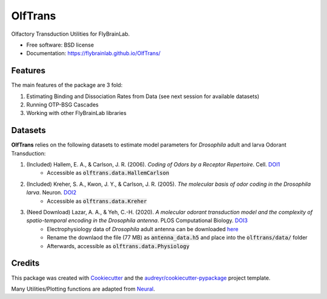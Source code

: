 ========
OlfTrans
========

Olfactory Transduction Utilities for FlyBrainLab.


* Free software: BSD license
* Documentation: https://flybrainlab.github.io/OlfTrans/

Features
--------

The main features of the package are 3 fold:

1. Estimating Binding and Dissociation Rates from Data (see next session for available datasets)
2. Running OTP-BSG Cascades
3. Working with other FlyBrainLab libraries


Datasets
--------

**OlfTrans** relies on the following datasets to estimate model parameters for
*Drosophila* adult and larva Odorant Transduction:

1. (Included) Hallem, E. A., & Carlson, J. R. (2006). *Coding of Odors by a Receptor Repertoire*. Cell. `DOI1 <https://doi.org/10.1016/j.cell.2006.01.050>`_
    - Accessible as :code:`olftrans.data.HallemCarlson`
2. (Included) Kreher, S. A., Kwon, J. Y., & Carlson, J. R. (2005). *The molecular basis of odor coding in the Drosophila larva*. Neuron. `DOI2 <https://doi.org/10.1016/j.neuron.2005.04.007>`_
    - Accessible as :code:`olftrans.data.Kreher`
3. (Need Download) Lazar, A. A., & Yeh, C.-H. (2020). *A molecular odorant transduction model and the complexity of spatio-temporal encoding in the Drosophila antenna*. PLOS Computational Biology. `DOI3 <https://doi.org/10.1371/journal.pcbi.1007751>`_
    - Electrophysiology data of *Drosophila* adult antenna can be downloaded `here <http://amacrine.ee.columbia.edu:15000/>`_
    - Rename the downlaod the file (77 MB) as :code:`antenna_data.h5` and place into the :code:`olftrans/data/` folder
    - Afterwards, accessible as :code:`olftrans.data.Physiology`



Credits
-------

This package was created with Cookiecutter_ and the `audreyr/cookiecutter-pypackage`_ project template.

Many Utilities/Plotting functions are adapted from Neural_.

.. _Cookiecutter: https://github.com/audreyr/cookiecutter
.. _`audreyr/cookiecutter-pypackage`: https://github.com/audreyr/cookiecutter-pypackage
.. _Neural: https://github.com/chungheng/neural